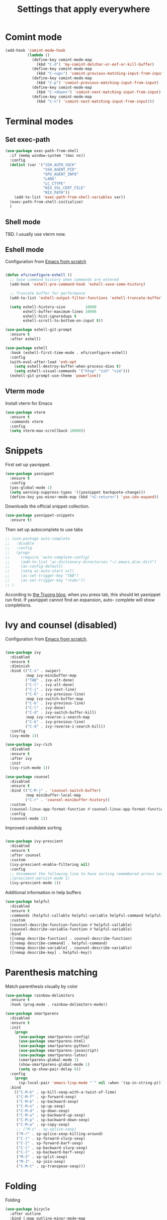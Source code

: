 #+TITLE: Settings that apply everywhere
#+STARTUP: overview indent

* Comint mode

  #+BEGIN_SRC emacs-lisp
    (add-hook 'comint-mode-hook
              (lambda ()
                (define-key comint-mode-map
                  (kbd "C-d") 'my-comint-delchar-or-eof-or-kill-buffer)
                (define-key comint-mode-map
                  (kbd "C-<up>") 'comint-previous-matching-input-from-input)
                (define-key comint-mode-map
                  (kbd "C-p") 'comint-previous-matching-input-from-input)
                (define-key comint-mode-map
                  (kbd "C-<down>") 'comint-next-matching-input-from-input)
                (define-key comint-mode-map
                  (kbd "C-n") 'comint-next-matching-input-from-input)))
  #+END_SRC
  
* Terminal modes

** Set exec-path

#+begin_src emacs-lisp
  (use-package exec-path-from-shell
    :if (memq window-system '(mac ns))
    :config
    (dolist (var '("SSH_AUTH_SOCK"
                   "SSH_AGENT_PID"
                   "GPG_AGENT_INFO"
                   "LANG"
                   "LC_CTYPE"
                   "NIX_SSL_CERT_FILE"
                   "NIX_PATH"))
      (add-to-list 'exec-path-from-shell-variables var))
    (exec-path-from-shell-initialize)
    )
#+end_src

** Shell mode

TBD. I usually use vterm now.

** Eshell mode

Configuration from [[https://github.com/daviwil/emacs-from-scratch/blob/master/Emacs.org][Emacs from scratch]]
#+BEGIN_SRC emacs-lisp

  (defun efs/configure-eshell ()
    ;; Save command history when commands are entered
    (add-hook 'eshell-pre-command-hook 'eshell-save-some-history)

    ;; Truncate buffer for performance
    (add-to-list 'eshell-output-filter-functions 'eshell-truncate-buffer)

    (setq eshell-history-size         10000
          eshell-buffer-maximum-lines 10000
          eshell-hist-ignoredups t
          eshell-scroll-to-bottom-on-input t))

  (use-package eshell-git-prompt
    :ensure t
    :after eshell)

  (use-package eshell
    :hook (eshell-first-time-mode . efs/configure-eshell)
    :config
    (with-eval-after-load 'esh-opt
      (setq eshell-destroy-buffer-when-process-dies t)
      (setq eshell-visual-commands '("htop" "zsh" "vim")))
    (eshell-git-prompt-use-theme 'powerline))

#+END_SRC
  
** Vterm mode

Install vterm for Emacs
#+BEGIN_SRC emacs-lisp
  (use-package vterm
    :ensure t
    :commands vterm
    :config
    (setq vterm-max-scrollback 10000))
#+END_SRC
  
* Snippets

  First set up yasnippet.
  #+BEGIN_SRC emacs-lisp
    (use-package yasnippet
      :ensure t
      :config
      (yas-global-mode 1)
      (setq warning-suppress-types '((yasnippet backquote-change)))
      (define-key yas-minor-mode-map (kbd "<C-return>") 'yas-ido-expand))
  #+END_SRC

  Downloads the official snippet collection.
  #+BEGIN_SRC emacs-lisp
    (use-package yasnippet-snippets
      :ensure t)
  #+END_SRC

  Then set up autocomplete to use tabs
  #+BEGIN_SRC emacs-lisp
    ;; (use-package auto-complete
    ;;   :disable
    ;;   :config
    ;;   (progn
    ;;     (require 'auto-complete-config)
    ;;     (add-to-list 'ac-dictionary-directories "~/.emacs.d/ac-dict")
    ;;     (ac-config-default)
    ;;     (setq ac-auto-start nil)
    ;;     (ac-set-trigger-key "TAB")
    ;;     (ac-set-trigger-key "<tab>"))
    ;; )
  #+END_SRC

  According to [[https://truongtx.me/2013/01/06/config-yasnippet-and-autocomplete-on-emacs][the Truong blog]], when you press tab, this should let
  yasnippet run first.  If yasnippet cannot find an expansion, auto-
  complete will show completions.
  
* Ivy and counsel (disabled)

Configuration from [[https://github.com/daviwil/emacs-from-scratch/blob/master/Emacs.org][Emacs from scratch]].
#+BEGIN_SRC emacs-lisp

  (use-package ivy
    :disabled
    :ensure t
    :diminish
    :bind (("C-s" . swiper)
           :map ivy-minibuffer-map
           ("TAB" . ivy-alt-done)
           ("C-l" . ivy-alt-done)
           ("C-j" . ivy-next-line)
           ("C-k" . ivy-previous-line)
           :map ivy-switch-buffer-map
           ("C-k" . ivy-previous-line)
           ("C-l" . ivy-done)
           ("C-d" . ivy-switch-buffer-kill)
           :map ivy-reverse-i-search-map
           ("C-k" . ivy-previous-line)
           ("C-d" . ivy-reverse-i-search-kill))
    :config
    (ivy-mode 1))

  (use-package ivy-rich
    :disabled
    :ensure t
    :after ivy
    :init
    (ivy-rich-mode 1))

  (use-package counsel
    :disabled
    :ensure t
    :bind (("C-M-j" . 'counsel-switch-buffer)
           :map minibuffer-local-map
           ("C-r" . 'counsel-minibuffer-history))
    :custom
    (counsel-linux-app-format-function #'counsel-linux-app-format-function-name-only)
    :config
    (counsel-mode 1))

#+END_SRC

Improved candidate sorting
#+BEGIN_SRC emacs-lisp

  (use-package ivy-prescient
    :disabled
    :ensure t
    :after counsel
    :custom
    (ivy-prescient-enable-filtering nil)
    :config
    ;; Uncomment the following line to have sorting remembered across sessions!
    ;(prescient-persist-mode 1)
    (ivy-prescient-mode 1))

#+END_SRC

Additional information in help buffers
#+BEGIN_SRC emacs-lisp
  (use-package helpful
    :disabled
    :ensure t
    :commands (helpful-callable helpful-variable helpful-command helpful-key)
    :custom
    (counsel-describe-function-function #'helpful-callable)
    (counsel-describe-variable-function #'helpful-variable)
    :bind
    ([remap describe-function] . counsel-describe-function)
    ([remap describe-command] . helpful-command)
    ([remap describe-variable] . counsel-describe-variable)
    ([remap describe-key] . helpful-key))
#+END_SRC

* Parenthesis matching

  Match parenthesis visually by color
  #+BEGIN_SRC emacs-lisp  
    (use-package rainbow-delimiters
      :ensure t
      :hook (prog-mode . rainbow-delimiters-mode))
  #+END_SRC

  #+BEGIN_SRC emacs-lisp
    (use-package smartparens
      :disabled
      :ensure t
      :init
        (progn
          (use-package smartparens-config)
          (use-package smartparens-html)
          (use-package smartparens-python)
          (use-package smartparens-javascript)
          (use-package smartparens-latex)
          (smartparens-global-mode 1)
          (show-smartparens-global-mode 1)
          (setq sp-show-pair-delay 0))
      :config
        (progn
          (sp-local-pair 'emacs-lisp-mode "`" nil :when '(sp-in-string-p)))
      :bind
        (("C-M-k" . sp-kill-sexp-with-a-twist-of-lime)
         ("C-M-f" . sp-forward-sexp)
         ("C-M-b" . sp-backward-sexp)
         ("C-M-n" . sp-up-sexp)
         ("C-M-d" . sp-down-sexp)
         ("C-M-u" . sp-backward-up-sexp)
         ("C-M-p" . sp-backward-down-sexp)
         ("C-M-w" . sp-copy-sexp)
         ;; ("M-s" . sp-splice-sexp)
         ("M-r" . sp-splice-sexp-killing-around)
         ("C-)" . sp-forward-slurp-sexp)
         ("C-}" . sp-forward-barf-sexp)
         ("C-(" . sp-backward-slurp-sexp)
         ("C-{" . sp-backward-barf-sexp)
         ("M-S" . sp-split-sexp)
         ("M-J" . sp-join-sexp)
         ("C-M-t" . sp-transpose-sexp)))
  #+END_SRC

* Folding

  Folding
  #+BEGIN_SRC emacs-lisp
    (use-package bicycle
      :after outline
      :bind (:map outline-minor-mode-map
                  ([C-tab] . bicycle-cycle)
                  ([S-tab] . bicycle-cycle-global)))

    (use-package prog-mode
      :config
      (add-hook 'prog-mode-hook 'outline-minor-mode)
      (add-hook 'prog-mode-hook 'hs-minor-mode))
  #+END_SRC

* Search
** Cursor movement

   Move around on the screen using search.  I've modified the
   following faces in Themes: avy-lead-face, avy-lead-face-0,
   avy-lead-face-2 to remove the distracting red and blue
   background colors.

   #+BEGIN_SRC emacs-lisp
   (use-package avy
     :ensure t
     :config
       (setq avy-background t)
       (setq avy-all-windows 'all-frames)
       (setq avy-timeout-seconds 0.5)
     :bind ("M-s" . avy-goto-char-timer))
   #+END_SRC

** Grepping

   Put the cursor in the results window after a grep.
   #+BEGIN_SRC emacs-lisp
     (defun my-other-other-window (&rest r)
       (message "Executing my-other-window after rgrep...")
       (other-window 1))
     (advice-add 'rgrep :after 'my-other-other-window)
   #+END_SRC
  
* Version control

  Git interface
  #+BEGIN_SRC emacs-lisp
    (use-package magit
      :ensure t
      :commands magit-status
      :bind (("C-c m" . magit-status)
             ("C-x C-m" . magit-dispatch-popup))
      :custom
      (magit-display-buffer-function
       #'magit-display-buffer-same-window-except-diff-v1))
  #+END_SRC

  Access to Github. See [[https://magit.vc/manual/ghub/index.html][Ghub User and Developer Manual]].
  #+BEGIN_SRC emacs-lisp
    (use-package forge
      :ensure t
      :after magit
      :config
      (setq auth-sources '("~/.emacs.d/.authinfo")))
  #+END_SRC
* Virtual environments

#+BEGIN_SRC emacs-lisp
  (use-package conda
    :ensure t
    :config
    (progn
      (conda-env-initialize-interactive-shells)
      (conda-env-initialize-eshell)
      (conda-env-autoactivate-mode 0)
      (custom-set-variables '(conda-anaconda-home "~/opt/anaconda3/"))
      (add-hook 'find-file-hook
                (lambda ()
                  (when (bound-and-true-p conda-project-env-path)
                    (conda-env-activate-for-buffer))))))
#+END_SRC

* Language server

Install language server before executing the following.
lsp-ui-sideline to adjust lsp-ui behavior
lsp-focus-frame to put cursor in documentation popup
#+BEGIN_SRC emacs-lisp
  (defun my-lsp-mode-setup ()
    (setq lsp-headerline-breadcrumb-segments
          '(path-up-to-project file symbols))
    (lsp-headerline-breadcrumb-mode))

  (use-package lsp-mode
    :ensure t
    :commands (lsp lsp-deferred)
    :hook (lsp-mode . my-lsp-mode-setup)
    :init
    (setq lsp-keymap-prefix "C-c l")
    :config
    (lsp-enable-which-key-integration t))

  (use-package lsp-ui
    :ensure t
    :hook (lsp-mode . lsp-ui-mode)
    :custom
    (lsp-ui-doc-position 'bottom))
#+END_SRC

  (use-package lsp-treemacs
      :after lsp)

  (use-package lsp-ivy)

(use-package typescript-mode
    :mode "\\.ts\\'"
    :hook (typescript-mode . lsp-deferred)
    :config
    (setq typescript-indent-level 2))

Completion (emacs completion-at-point with ivy, perhaps)
Gives automatic completion menu
Signature help (eldoc?, ivy?)

#+begin_src emacs-lisp
  (use-package company
    :ensure t
    :after lsp-mode
    :hook (lsp-mode . company-mode)
    :bind
    (:map company-active-map
          ("<tab>" . company-complete-selection))
    (:map lsp-mode-map
          ("<tab>" . company-indent-or-complete-common))
    :custom
    (company-minimum-prefix-length 1)
    (company-idle-delay 0.0))

  (use-package company-box
    :ensure t
    :hook (company-mode . company-box-mode))
#+end_src


Disable line numbers for some modes
            (dolist (mode '(org-mode-hook
                            term-mode-hook
                            shell-mode-hook
                            treemacs-mode-hook
                            eshell-mode-hook))
              (add-hook mode (lambda () (display-line-numbers-mode 0))))

